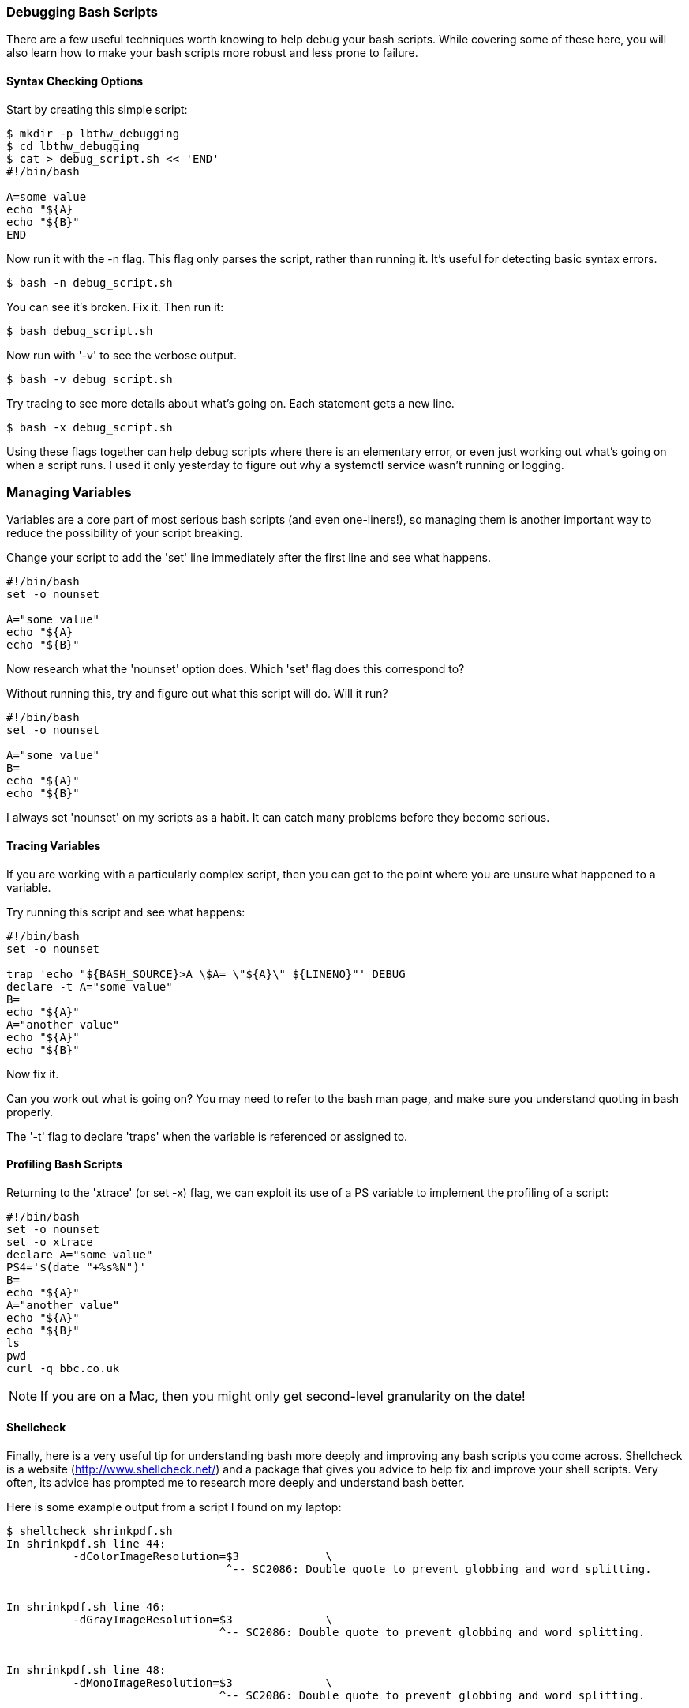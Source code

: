 === Debugging Bash Scripts

There are a few useful techniques worth knowing to help debug your bash scripts.
While covering some of these here, you will also learn how to make your bash
scripts more robust and less prone to failure.

==== Syntax Checking Options

Start by creating this simple script:

----
$ mkdir -p lbthw_debugging
$ cd lbthw_debugging
$ cat > debug_script.sh << 'END'
#!/bin/bash

A=some value
echo "${A}
echo "${B}"
END
----

Now run it with the -n flag. This flag only parses the script, rather than
running it. It's useful for detecting basic syntax errors.

----
$ bash -n debug_script.sh
----

You can see it's broken. Fix it. Then run it:

----
$ bash debug_script.sh
----

Now run with '-v' to see the verbose output.

----
$ bash -v debug_script.sh
----

Try tracing to see more details about what's going on. Each statement gets a
new line.

----
$ bash -x debug_script.sh
----

Using these flags together can help debug scripts where there is an elementary
error, or even just working out what's going on when a script runs. I used it
only yesterday to figure out why a systemctl service wasn't running or logging.


=== Managing Variables

Variables are a core part of most serious bash scripts (and even one-liners!),
so managing them is another important way to reduce the possibility of your
script breaking.

Change your script to add the 'set' line immediately after the first line and
see what happens.

----
#!/bin/bash
set -o nounset

A="some value"
echo "${A}
echo "${B}"
----

Now research what the 'nounset' option does. Which 'set' flag does this 
correspond to?

Without running this, try and figure out what this script will do. Will it
run?

----
#!/bin/bash
set -o nounset

A="some value"
B=
echo "${A}"
echo "${B}"
----

I always set 'nounset' on my scripts as a habit. It can catch many problems
before they become serious.

==== Tracing Variables

If you are working with a particularly complex script, then you can get to the
point where you are unsure what happened to a variable.

Try running this script and see what happens:

----
#!/bin/bash
set -o nounset

trap 'echo "${BASH_SOURCE}>A \$A= \"${A}\" ${LINENO}"' DEBUG
declare -t A="some value"
B=
echo "${A}"
A="another value"
echo "${A}"
echo "${B}"
----

Now fix it.

Can you work out what is going on? You may need to refer to the bash man page,
and make sure you understand quoting in bash properly.

The '-t' flag to declare 'traps' when the variable is referenced or assigned to.



==== Profiling Bash Scripts

Returning to the 'xtrace' (or set -x) flag, we can exploit its use of a PS
variable to implement the profiling of a script:

----
#!/bin/bash
set -o nounset
set -o xtrace
declare A="some value"
PS4='$(date "+%s%N")'
B=
echo "${A}"
A="another value"
echo "${A}"
echo "${B}"
ls
pwd
curl -q bbc.co.uk
----

====
NOTE: If you are on a Mac, then you might only get second-level granularity on the date!
====


//http://stackoverflow.com/questions/4336035/performance-profiling-tools-for-shell-scripts


==== Shellcheck

Finally, here is a very useful tip for understanding bash more deeply and
improving any bash scripts you come across. Shellcheck is a website
(http://www.shellcheck.net/) and a package that gives you advice to help fix
and improve your shell scripts. Very often, its advice has prompted me to
research more deeply and understand bash better.

Here is some example output from a script I found on my laptop:

----
$ shellcheck shrinkpdf.sh
In shrinkpdf.sh line 44:
	  -dColorImageResolution=$3		\
                                 ^-- SC2086: Double quote to prevent globbing and word splitting.


In shrinkpdf.sh line 46:
	  -dGrayImageResolution=$3		\
                                ^-- SC2086: Double quote to prevent globbing and word splitting.


In shrinkpdf.sh line 48:
	  -dMonoImageResolution=$3		\
                                ^-- SC2086: Double quote to prevent globbing and word splitting.


In shrinkpdf.sh line 57:
	if [ ! -f "$1" -o ! -f "$2" ]; then
                       ^-- SC2166: Prefer [ p ] || [ q ] as [ p -o q ] is not well defined.


In shrinkpdf.sh line 60:
	ISIZE="$(echo $(wc -c "$1") | cut -f1 -d\ )"
                      ^-- SC2046: Quote this to prevent word splitting.
                      ^-- SC2005: Useless echo? Instead of 'echo $(cmd)', just use 'cmd'.


In shrinkpdf.sh line 61:
	OSIZE="$(echo $(wc -c "$2") | cut -f1 -d\ )"
                      ^-- SC2046: Quote this to prevent word splitting.
                      ^-- SC2005: Useless echo? Instead of 'echo $(cmd)', just use 'cmd'.
----

The most common reminders are regarding potential quoting issues, but you can 
see other useful tips in the above output, such as preferred arguments to the
test construct, and advice on 'useless' echo's.


==== Cleanup

To clean up the above work:

----
$ cd ..
$ rm -rf lbthw_debugging
----

==== What You Learned

In this section, you learned about the bash flags useful for debugging, how to
use traps and declare to trace the use of variables, making your scripts more 
robust with nounset, and using shelltrace to help you reduce the risk of your
scripts failing.

==== Exercises

1) Find a large bash script on a social coding site such as GitHub, and run
shellcheck over it. Contribute back any improvements you find.

